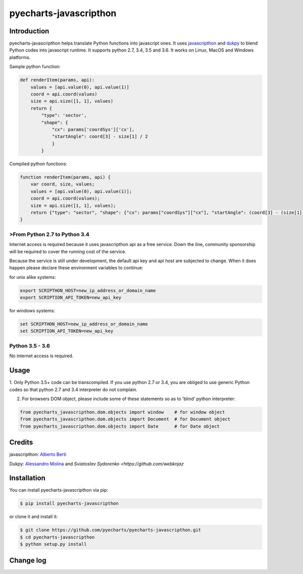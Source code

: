 ================================================================================
pyecharts-javascripthon
================================================================================

.. image:: https://api.travis-ci.org/pyecharts/pyecharts-javascripthon.svg?branch=master
   :target: http://travis-ci.org/pyecharts/pyecharts-javascripthon

.. image:: https://codecov.io/gh/pyecharts/pyecharts-javascripthon/branch/master/graph/badge.svg
   :target: https://codecov.io/gh/pyecharts/pyecharts-javascripthon

.. image:: https://readthedocs.org/projects/pyecharts-javascripthon/badge/?version=latest
   :target: http://pyecharts-javascripthon.readthedocs.org/en/latest/


Introduction
================
pyecharts-javascripthon helps translate Python functions into javascript ones. It uses `javascripthon`_ and `dukpy`_
to blend Python codes into javascript runtime. It supports python 2.7, 3.4, 3.5 and 3.6. It works
on Linux, MacOS and Windows platforms.


Sample python function:

.. code-block:: python

   def renderItem(params, api):
       values = [api.value(0), api.value(1)]
       coord = api.coord(values)
       size = api.size([1, 1], values)
       return {
           "type": 'sector',
           "shape": {
               "cx": params['coordSys']['cx'],
               "startAngle": coord[3] - size[1] / 2
               }
           }


Compiled python functions:

.. code-block:: javascript

   function renderItem(params, api) {
       var coord, size, values;
       values = [api.value(0), api.value(1)];
       coord = api.coord(values);
       size = api.size([1, 1], values);
       return {"type": "sector", "shape": {"cx": params["coordSys"]["cx"], "startAngle": (coord[3] - (size[1] / 2))}};
   }


>From Python 2.7 to Python 3.4
-------------------------------

Internet access is required because it uses javascripthon api as a free service. Down the line,
community sponsorship will be required to cover the running cost of the service.

Because the service is still under development, the default api key and api host are subjected
to change. When it does happen please declare these environment variables to continue:

for unix alike systems:

.. code-block:: shell

   export SCRIPTHON_HOST=new_ip_address_or_domain_name
   export SCRIPTION_API_TOKEN=new_api_key


for windows systems:

.. code-block:: shell

   set SCRIPTHON_HOST=new_ip_address_or_domain_name
   set SCRIPTION_API_TOKEN=new_api_key


Python 3.5 - 3.6
-------------------

No internet access is required.

Usage
==================

1. Only Python 3.5+ code can be transcompiled. If you use python 2.7 or 3.4, you are obliged
to use generic Python codes so that python 2.7 and 3.4 interpreter do not complain.

2. For browsers DOM object, please include some of these statements so as to 'blind' python interpreter:


.. code-block:: python

   from pyecharts_javascripthon.dom.objects import window    # for window object
   from pyecharts_javascripthon.dom.objects import Document  # for Document object
   from pyecharts_javascripthon.dom.objects import Date      # for Date object


Credits
=============

javascripthon: `Alberto Berti <https://github.com/azazel75>`_

Dukpy: `Alessandro Molina <https://github.com/amol->`_ and `Sviatoslav Sydorenko <https://github.com/webknjaz`


.. _javascripthon: https://github.com/metapensiero/metapensiero.pj
.. _dukpy: https://github.com/amol-/dukpy



Installation
================================================================================


You can install pyecharts-javascripthon via pip:

.. code-block:: bash

    $ pip install pyecharts-javascripthon


or clone it and install it:

.. code-block:: bash

    $ git clone https://github.com/pyecharts/pyecharts-javascripthon.git
    $ cd pyecharts-javascripthon
    $ python setup.py install

Change log
===========



